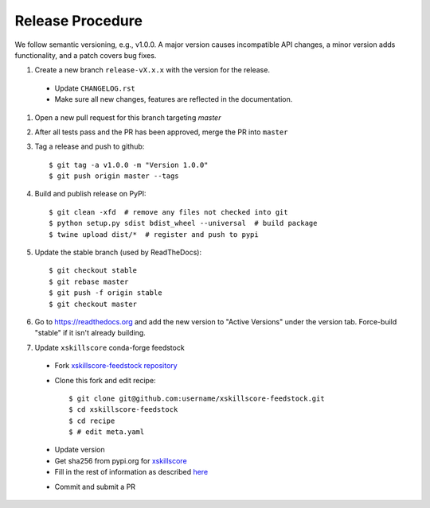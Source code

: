 Release Procedure
-----------------

We follow semantic versioning, e.g., v1.0.0. A major version causes incompatible API changes,
a minor version adds functionality, and a patch covers bug fixes.

#. Create a new branch ``release-vX.x.x`` with the version for the release.

 * Update ``CHANGELOG.rst``
 * Make sure all new changes, features are reflected in the documentation.

#. Open a new pull request for this branch targeting `master`

#. After all tests pass and the PR has been approved, merge the PR into ``master``

#. Tag a release and push to github::

    $ git tag -a v1.0.0 -m "Version 1.0.0"
    $ git push origin master --tags

#. Build and publish release on PyPI::

    $ git clean -xfd  # remove any files not checked into git
    $ python setup.py sdist bdist_wheel --universal  # build package
    $ twine upload dist/*  # register and push to pypi

#. Update the stable branch (used by ReadTheDocs)::

    $ git checkout stable
    $ git rebase master
    $ git push -f origin stable
    $ git checkout master

#. Go to https://readthedocs.org and add the new version to "Active Versions"
   under the version tab. Force-build "stable" if it isn't already building.

#. Update ``xskillscore`` conda-forge feedstock

 * Fork `xskillscore-feedstock repository <https://github.com/conda-forge/xskillscore-feedstock>`_
 * Clone this fork and edit recipe::

        $ git clone git@github.com:username/xskillscore-feedstock.git
        $ cd xskillscore-feedstock
        $ cd recipe
        $ # edit meta.yaml

 - Update version
 - Get sha256 from pypi.org for `xskillscore <https://pypi.org/project/xskillscore/#files>`_
 - Fill in the rest of information as described `here <https://github.com/conda-forge/xskillscore-feedstock#updating-xskillscore-feedstock>`_

 * Commit and submit a PR
